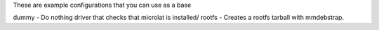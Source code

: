 These are example configurations that you can use as a base

dummy - Do nothing driver that checks that microlat is installed/
rootfs - Creates a rootfs tarball with mmdebstrap.
